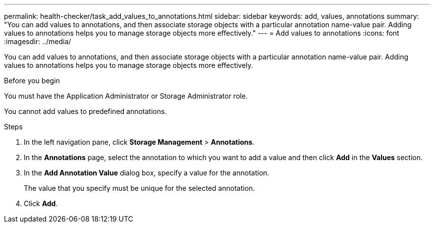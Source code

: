 ---
permalink: health-checker/task_add_values_to_annotations.html
sidebar: sidebar
keywords: add, values, annotations
summary: "You can add values to annotations, and then associate storage objects with a particular annotation name-value pair. Adding values to annotations helps you to manage storage objects more effectively."
---
= Add values to annotations
:icons: font
:imagesdir: ../media/

[.lead]
You can add values to annotations, and then associate storage objects with a particular annotation name-value pair. Adding values to annotations helps you to manage storage objects more effectively.

.Before you begin

You must have the Application Administrator or Storage Administrator role.

You cannot add values to predefined annotations.

.Steps
. In the left navigation pane, click *Storage Management* > *Annotations*.
. In the *Annotations* page, select the annotation to which you want to add a value and then click *Add* in the *Values* section.
. In the *Add Annotation Value* dialog box, specify a value for the annotation.
+
The value that you specify must be unique for the selected annotation.

. Click *Add*.
// 2025-6-11, OTHERDOC-133
